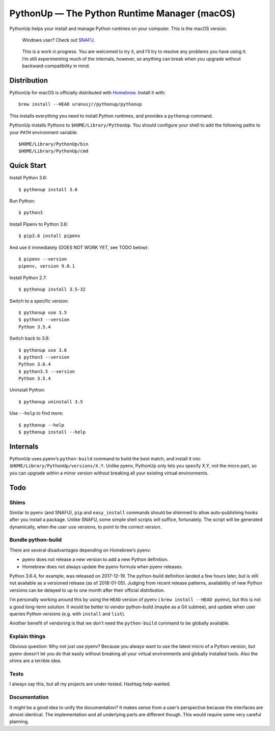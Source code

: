 =============================================
PythonUp — The Python Runtime Manager (macOS)
=============================================

PythonUp helps your install and manage Python runtimes on your computer. This
is the macOS version.

.. highlights::

    Windows user? Check out SNAFU_.

.. _SNAFU: https://github.com/uranusjr/snafu

.. highlights::
    This is a work in progress. You are welcomed to try it, and I’ll try to
    resolve any problems you have using it. I’m still experimenting much of the
    internals, however, so anything can break when you upgrade without
    backward-compatibility in mind.


Distribution
============

PythonUp for macOS is officially distributed with Homebrew_. Install it with::

    brew install --HEAD uranusjr/pythonup/pythonup

.. _Homebrew: https://brew.sh

This installs everything you need to install Python runtimes, and provides a
``pythonup`` command.

PythonUp installs Pythons to ``$HOME/Library/PythonUp``. You should configure
your shell to add the following paths to your ``PATH`` environment variable::

    $HOME/Library/PythonUp/bin
    $HOME/Library/PythonUp/cmd


Quick Start
===========

Install Python 3.6::

    $ pythonup install 3.6

Run Python::

    $ python3

Install Pipenv to Python 3.6::

    $ pip3.6 install pipenv

And use it immediately (DOES NOT WORK YET, see TODO below)::

    $ pipenv --version
    pipenv, version 9.0.1

Install Python 2.7::

    $ pythonup install 3.5-32

Switch to a specific version::

    $ pythonup use 3.5
    $ python3 --version
    Python 3.5.4

Switch back to 3.6::

    $ pythonup use 3.6
    $ python3 --version
    Python 3.6.4
    $ python3.5 --version
    Python 3.5.4

Uninstall Python::

    $ pythonup uninstall 3.5

Use ``--help`` to find more::

    $ pythonup --help
    $ pythonup install --help


Internals
=========

PythonUp uses pyenv’s ``python-build`` command to build the best match, and
install it into ``$HOME/Library/PythonUp/versions/X.Y``. Unlike pyenv, PythonUp
only lets you specify X.Y, not the micro part, so you can upgrade within a
minor version without breaking all your existing virtual environments.


Todo
====

Shims
-----

Similar to pyenv (and SNAFU), ``pip`` and ``easy_install`` commands should be
shimmed to allow auto-publishing hooks after you install a package. Unlike
SNAFU, some simple shell scripts will suffice, fortunately. The script will
be generated dynamically, when the user ``use`` versions, to point to the
correct version.


Bundle python-build
-------------------

There are several disadvantages depending on Homebrew’s pyenv:

* pyenv does not release a new version to add a new Python definition.
* Homebrew does not always update the pyenv formula when pyenv releases.

Python 3.6.4, for example, was released on 2017-12-19. The python-build
definition landed a few hours later, but is still not available as a versioned
release (as of 2018-01-05). Judging from recent release patterns, availability
of new Python versions can be delayed to up to one month after their official
distribution.

I’m personally working around this by using the ``HEAD`` version of pyenv (
``brew install --HEAD pyenv``), but this is not a good long-term solution. It
would be better to vendor python-build (maybe as a Git subtree), and update
when user queries Python versions (e.g. with ``install`` and ``list``).

Another benefit of vendoring is that we don’t need the ``python-build`` command
to be globally available.


Explain things
--------------

Obvious question: Why not just use pyenv? Because you always want to use the
latest micro of a Python version, but pyenv doesn’t let you do that easily
without breaking all your virtual environments and globally installed tools.
Also the shims are a terrible idea.


Tests
-----

I always say this, but all my projects are under-tested. Hashtag help-wanted.


Documentation
-------------

It *might* be a good idea to unify the documentation? It makes sense from a
user’s perspective because the interfaces are almost identical. The
implementation and all underlying parts are different though. This would
require some very careful planning.
